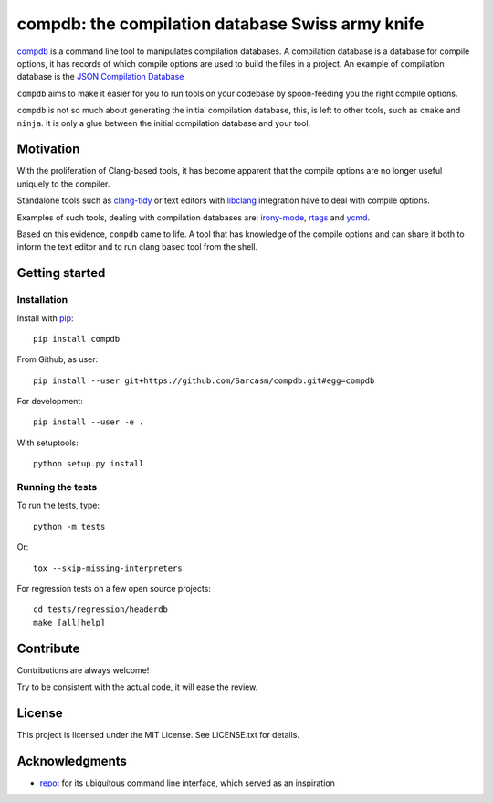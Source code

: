 compdb: the compilation database Swiss army knife
=================================================

compdb_ is a command line tool to manipulates compilation databases.
A compilation database is a database for compile options,
it has records of which compile options are used to build the files in a project.
An example of compilation database is the `JSON Compilation Database`_

``compdb`` aims to make it easier for you to run tools on your codebase
by spoon-feeding you the right compile options.

``compdb`` is not so much about generating the initial compilation database,
this, is left to other tools, such as ``cmake`` and ``ninja``.
It is only a glue between the initial compilation database and your tool.


Motivation
----------

With the proliferation of Clang-based tools,
it has become apparent that the compile options
are no longer useful uniquely to the compiler.

Standalone tools such as clang-tidy_
or text editors with libclang_ integration have to deal with compile options.

Examples of such tools, dealing with compilation databases are:
irony-mode_, rtags_ and ycmd_.

Based on this evidence, ``compdb`` came to life.
A tool that has knowledge of the compile options and can share it
both to inform the text editor and to run clang based tool from the shell.


Getting started
---------------

Installation
~~~~~~~~~~~~

Install with pip_::

  pip install compdb

From Github, as user::

  pip install --user git+https://github.com/Sarcasm/compdb.git#egg=compdb

For development::

  pip install --user -e .

With setuptools::

  python setup.py install


Running the tests
~~~~~~~~~~~~~~~~~

To run the tests, type::

  python -m tests

Or::

  tox --skip-missing-interpreters

For regression tests on a few open source projects::

  cd tests/regression/headerdb
  make [all|help]


Contribute
----------

Contributions are always welcome!

Try to be consistent with the actual code, it will ease the review.


License
-------

This project is licensed under the MIT License.
See LICENSE.txt for details.


Acknowledgments
---------------

* repo_: for its ubiquitous command line interface,
  which served as an inspiration


.. _clang-tidy: http://clang.llvm.org/extra/clang-tidy/
.. _compdb: https://github.com/Sarcasm/compdb
.. _irony-mode: https://github.com/Sarcasm/irony-mode
.. _JSON Compilation Database: http://clang.llvm.org/docs/JSONCompilationDatabase.html
.. _libclang: http://clang.llvm.org/doxygen/group__CINDEX.html
.. _pip: https://pip.pypa.io/
.. _repo: https://gerrit.googlesource.com/git-repo/
.. _rtags: https://github.com/Andersbakken/rtags
.. _ycmd: https://github.com/Valloric/ycmd
